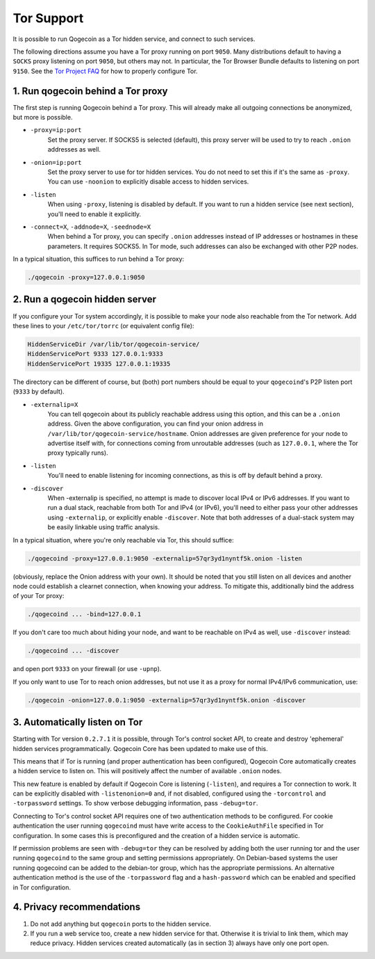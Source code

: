 Tor Support
===========

It is possible to run Qogecoin as a Tor hidden service, and connect to such
services.

The following directions assume you have a Tor proxy running on port ``9050``.
Many distributions default to having a ``SOCKS`` proxy listening on port
``9050``, but others may not. In particular, the Tor Browser Bundle defaults to
listening on port ``9150``. See the `Tor Project FAQ <https://www.torproject.org/docs/faq.html.en#TBBSocksPort>`_
for how to properly configure Tor.

1. Run qogecoin behind a Tor proxy
---------------------------------------

The first step is running Qogecoin behind a Tor proxy. This will already make
all outgoing connections be anonymized, but more is possible.

* ``-proxy=ip:port``
   Set the proxy server. If SOCKS5 is selected (default), this proxy server will
   be used to try to reach ``.onion`` addresses as well.

* ``-onion=ip:port``
   Set the proxy server to use for tor hidden services. You do not need to set
   this if it's the same as ``-proxy``. You can use ``-noonion`` to explicitly
   disable access to hidden services.

* ``-listen``
   When using ``-proxy``, listening is disabled by default. If you want to run a
   hidden service (see next section), you'll need to enable it explicitly.

* ``-connect=X``, ``-addnode=X``, ``-seednode=X``
   When behind a Tor proxy, you can specify ``.onion`` addresses instead of IP
   addresses or hostnames in these parameters. It requires SOCKS5. In Tor mode,
   such addresses can also be exchanged with other P2P nodes.

In a typical situation, this suffices to run behind a Tor proxy:

.. code-block:: bash

   ./qogecoin -proxy=127.0.0.1:9050


2. Run a qogecoin hidden server
------------------------------------

If you configure your Tor system accordingly, it is possible to make your node
also reachable from the Tor network. Add these lines to your ``/etc/tor/torrc``
(or equivalent config file):

.. code-block:: bash

   HiddenServiceDir /var/lib/tor/qogecoin-service/
   HiddenServicePort 9333 127.0.0.1:9333
   HiddenServicePort 19335 127.0.0.1:19335

The directory can be different of course, but (both) port numbers should be
equal to your ``qogecoind``'s P2P listen port (``9333`` by default).

* ``-externalip=X``
   You can tell qogecoin about its publicly reachable address using this option,
   and this can be a ``.onion`` address. Given the above configuration, you can
   find your onion address in ``/var/lib/tor/qogecoin-service/hostname``. Onion
   addresses are given preference for your node to advertise itself with, for
   connections coming from unroutable addresses (such as ``127.0.0.1``, where
   the Tor proxy typically runs).

* ``-listen``
   You'll need to enable listening for incoming connections, as this is off by
   default behind a proxy.

* ``-discover``
   When -externalip is specified, no attempt is made to discover local IPv4 or
   IPv6 addresses. If you want to run a dual stack, reachable from both Tor and
   IPv4 (or IPv6), you'll need to either pass your other addresses using
   ``-externalip``, or explicitly enable ``-discover``. Note that both addresses
   of a dual-stack system may be easily linkable using traffic analysis.

In a typical situation, where you're only reachable via Tor, this should
suffice:

.. code-block:: bash

   ./qogecoind -proxy=127.0.0.1:9050 -externalip=57qr3yd1nyntf5k.onion -listen

(obviously, replace the Onion address with your own). It should be noted that
you still listen on all devices and another node could establish a clearnet
connection, when knowing your address. To mitigate this, additionally bind the
address of your Tor proxy:

.. code-block:: bash

   ./qogecoind ... -bind=127.0.0.1

If you don't care too much about hiding your node, and want to be reachable on
IPv4 as well, use ``-discover`` instead:

.. code-block:: bash

   ./qogecoind ... -discover

and open port ``9333`` on your firewall (or use ``-upnp``).

If you only want to use Tor to reach onion addresses, but not use it as a proxy
for normal IPv4/IPv6 communication, use:

.. code-block:: bash

   ./qogecoin -onion=127.0.0.1:9050 -externalip=57qr3yd1nyntf5k.onion -discover

3. Automatically listen on Tor
--------------------------------

Starting with Tor version ``0.2.7.1`` it is possible, through Tor's control
socket API, to create and destroy 'ephemeral' hidden services programmatically.
Qogecoin Core has been updated to make use of this.

This means that if Tor is running (and proper authentication has been
configured), Qogecoin Core automatically creates a hidden service to listen on.
This will positively affect the number of available ``.onion`` nodes.

This new feature is enabled by default if Qogecoin Core is listening
(``-listen``), and requires a Tor connection to work. It can be explicitly
disabled with ``-listenonion=0`` and, if not disabled, configured using the
``-torcontrol`` and ``-torpassword`` settings. To show verbose debugging
information, pass ``-debug=tor``.

Connecting to Tor's control socket API requires one of two authentication
methods to be configured. For cookie authentication the user running
``qogecoind`` must have write access to the ``CookieAuthFile`` specified in Tor
configuration. In some cases this is preconfigured and the creation of a hidden
service is automatic.

If permission problems are seen with ``-debug=tor`` they can be resolved by
adding both the user running tor and the user running ``qogecoind`` to the same
group and setting permissions appropriately. On Debian-based systems the user
running qogecoind can be added to the debian-tor group, which has the
appropriate permissions. An alternative authentication method is the use of the
``-torpassword`` flag and a ``hash-password`` which can be enabled and specified
in Tor configuration.

4. Privacy recommendations
---------------------------

1. Do not add anything but ``qogecoin`` ports to the hidden service.
2. If you run a web service too, create a new hidden service for that.
   Otherwise it is trivial to link them, which may reduce privacy. Hidden
   services created automatically (as in section 3) always have only one port
   open.
